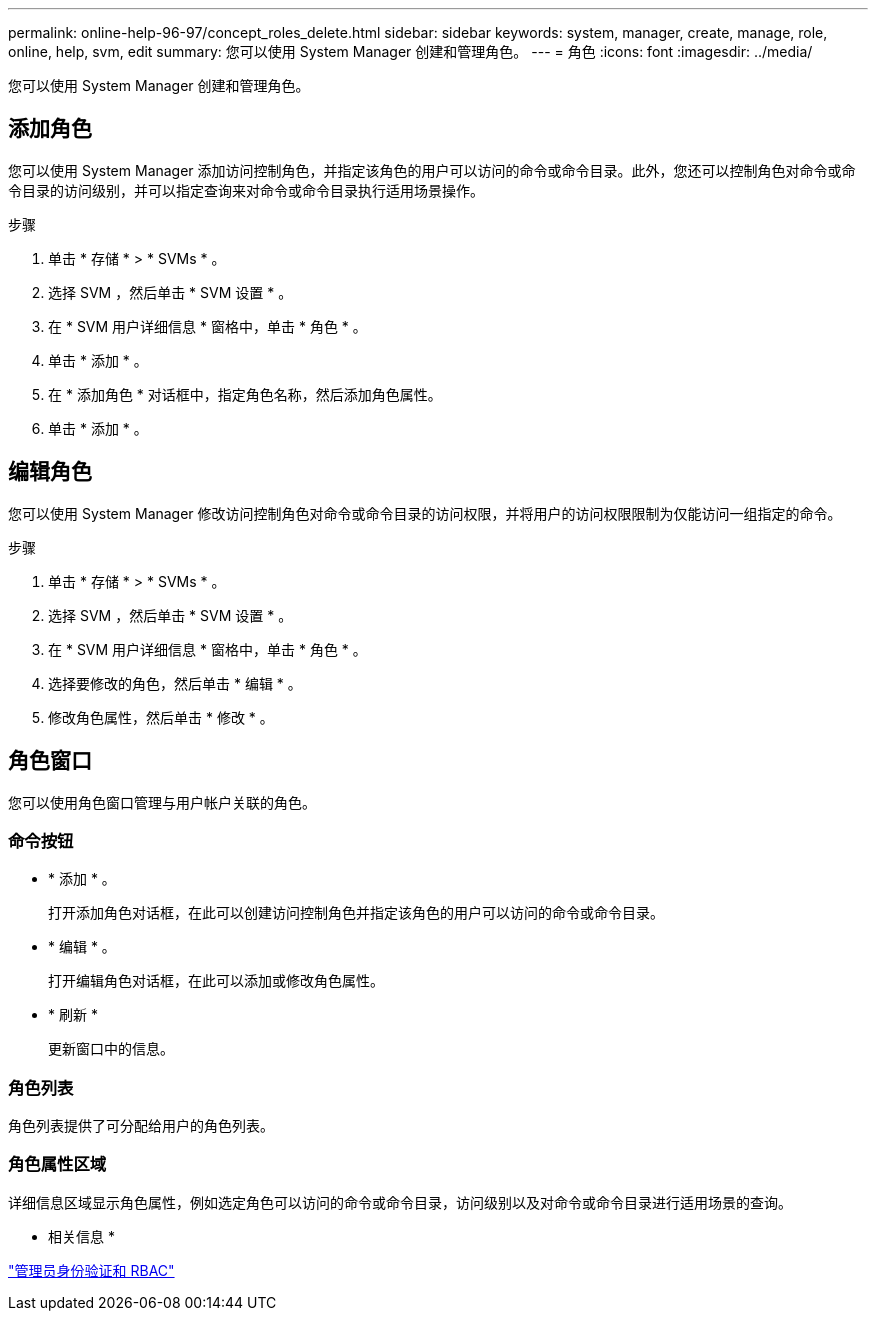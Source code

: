 ---
permalink: online-help-96-97/concept_roles_delete.html 
sidebar: sidebar 
keywords: system, manager, create, manage, role, online, help, svm, edit 
summary: 您可以使用 System Manager 创建和管理角色。 
---
= 角色
:icons: font
:imagesdir: ../media/


[role="lead"]
您可以使用 System Manager 创建和管理角色。



== 添加角色

您可以使用 System Manager 添加访问控制角色，并指定该角色的用户可以访问的命令或命令目录。此外，您还可以控制角色对命令或命令目录的访问级别，并可以指定查询来对命令或命令目录执行适用场景操作。

.步骤
. 单击 * 存储 * > * SVMs * 。
. 选择 SVM ，然后单击 * SVM 设置 * 。
. 在 * SVM 用户详细信息 * 窗格中，单击 * 角色 * 。
. 单击 * 添加 * 。
. 在 * 添加角色 * 对话框中，指定角色名称，然后添加角色属性。
. 单击 * 添加 * 。




== 编辑角色

您可以使用 System Manager 修改访问控制角色对命令或命令目录的访问权限，并将用户的访问权限限制为仅能访问一组指定的命令。

.步骤
. 单击 * 存储 * > * SVMs * 。
. 选择 SVM ，然后单击 * SVM 设置 * 。
. 在 * SVM 用户详细信息 * 窗格中，单击 * 角色 * 。
. 选择要修改的角色，然后单击 * 编辑 * 。
. 修改角色属性，然后单击 * 修改 * 。




== 角色窗口

您可以使用角色窗口管理与用户帐户关联的角色。



=== 命令按钮

* * 添加 * 。
+
打开添加角色对话框，在此可以创建访问控制角色并指定该角色的用户可以访问的命令或命令目录。

* * 编辑 * 。
+
打开编辑角色对话框，在此可以添加或修改角色属性。

* * 刷新 *
+
更新窗口中的信息。





=== 角色列表

角色列表提供了可分配给用户的角色列表。



=== 角色属性区域

详细信息区域显示角色属性，例如选定角色可以访问的命令或命令目录，访问级别以及对命令或命令目录进行适用场景的查询。

* 相关信息 *

https://docs.netapp.com/us-en/ontap/authentication/index.html["管理员身份验证和 RBAC"^]
